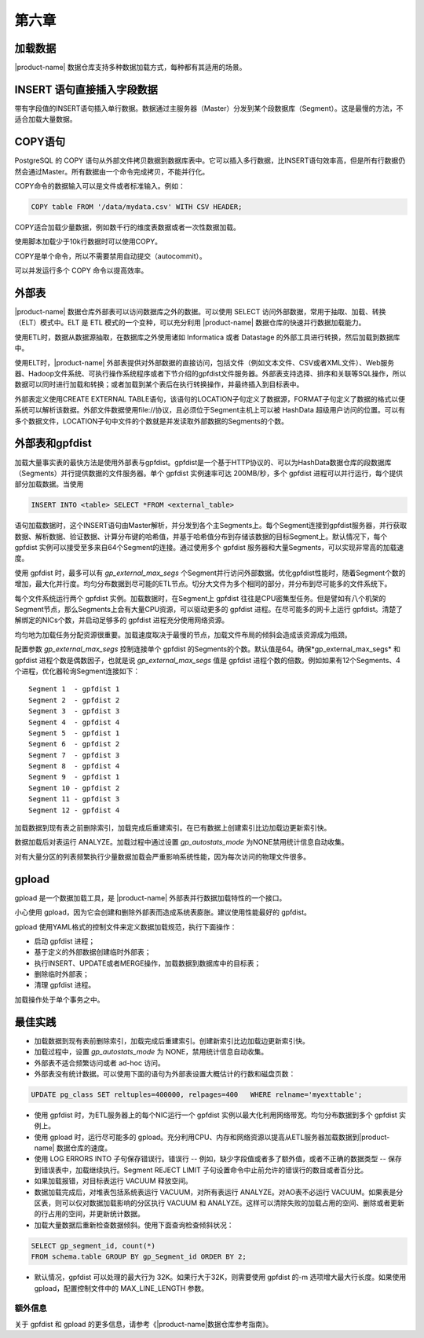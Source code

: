 第六章 
=========

加载数据
-----------

|product-name| 数据仓库支持多种数据加载方式，每种都有其适用的场景。

INSERT 语句直接插入字段数据
------------------------------

带有字段值的INSERT语句插入单行数据。数据通过主服务器（Master）分发到某个段数据库（Segment）。这是最慢的方法，不适合加载大量数据。

COPY语句
-----------

PostgreSQL 的 COPY 语句从外部文件拷贝数据到数据库表中。它可以插入多行数据，比INSERT语句效率高，但是所有行数据仍然会通过Master。所有数据由一个命令完成拷贝，不能并行化。

COPY命令的数据输入可以是文件或者标准输入。例如：

.. code-block:: sql

    COPY table FROM '/data/mydata.csv' WITH CSV HEADER;

COPY适合加载少量数据，例如数千行的维度表数据或者一次性数据加载。

使用脚本加载少于10k行数据时可以使用COPY。

COPY是单个命令，所以不需要禁用自动提交（autocommit）。

可以并发运行多个 COPY 命令以提高效率。

外部表
---------

|product-name| 数据仓库外部表可以访问数据库之外的数据。可以使用 SELECT 访问外部数据，常用于抽取、加载、转换（ELT）模式中。ELT 是 ETL 模式的一个变种，可以充分利用 |product-name| 数据仓库的快速并行数据加载能力。

使用ETL时，数据从数据源抽取，在数据库之外使用诸如 Informatica 或者 Datastage 的外部工具进行转换，然后加载到数据库中。

使用ELT时，|product-name| 外部表提供对外部数据的直接访问，包括文件（例如文本文件、CSV或者XML文件）、Web服务器、Hadoop文件系统、可执行操作系统程序或者下节介绍的gpfdist文件服务器。外部表支持选择、排序和关联等SQL操作，所以数据可以同时进行加载和转换；或者加载到某个表后在执行转换操作，并最终插入到目标表中。

外部表定义使用CREATE EXTERNAL TABLE语句，该语句的LOCATION子句定义了数据源，FORMAT子句定义了数据的格式以便系统可以解析该数据。外部文件数据使用file://协议，且必须位于Segment主机上可以被 HashData 超级用户访问的位置。可以有多个数据文件，LOCATION子句中文件的个数就是并发读取外部数据的Segments的个数。

外部表和gpfdist
------------------

加载大量事实表的最快方法是使用外部表与gpfdist。gpfdist是一个基于HTTP协议的、可以为HashData数据仓库的段数据库（Segments）并行提供数据的文件服务器。单个 gpfdist 实例速率可达 200MB/秒，多个 gpfdist 进程可以并行运行，每个提供部分加载数据。当使用

.. code-block:: sql

    INSERT INTO <table> SELECT *FROM <external_table> 

语句加载数据时，这个INSERT语句由Master解析，并分发到各个主Segments上。每个Segment连接到gpfdist服务器，并行获取数据、解析数据、验证数据、计算分布键的哈希值，并基于哈希值分布到存储该数据的目标Segment上。默认情况下，每个 gpfdist 实例可以接受至多来自64个Segment的连接。通过使用多个 gpfdist 服务器和大量Segments，可以实现非常高的加载速度。

使用 gpfdist 时，最多可以有 *gp_external_max_segs* 个Segment并行访问外部数据。优化gpfdist性能时，随着Segment个数的增加，最大化并行度。均匀分布数据到尽可能的ETL节点。切分大文件为多个相同的部分，并分布到尽可能多的文件系统下。

每个文件系统运行两个 gpfdist 实例。加载数据时，在Segment上 gpfdist 往往是CPU密集型任务。但是譬如有八个机架的Segment节点，那么Segments上会有大量CPU资源，可以驱动更多的 gpfdist 进程。在尽可能多的网卡上运行 gpfdist。清楚了解绑定的NICs个数，并启动足够多的 gpfdist 进程充分使用网络资源。

均匀地为加载任务分配资源很重要。加载速度取决于最慢的节点，加载文件布局的倾斜会造成该资源成为瓶颈。

配置参数 *gp_external_max_segs* 控制连接单个 gpfdist 的Segments的个数。默认值是64。确保*gp_external_max_segs* 和 gpfdist 进程个数是偶数因子，也就是说 *gp_external_max_segs* 值是 gpfdist 进程个数的倍数。例如如果有12个Segments、4 个进程，优化器轮询Segment连接如下：

::

    Segment 1  - gpfdist 1
    Segment 2  - gpfdist 2
    Segment 3  - gpfdist 3
    Segment 4  - gpfdist 4
    Segment 5  - gpfdist 1
    Segment 6  - gpfdist 2
    Segment 7  - gpfdist 3
    Segment 8  - gpfdist 4
    Segment 9  - gpfdist 1
    Segment 10 - gpfdist 2
    Segment 11 - gpfdist 3
    Segment 12 - gpfdist 4

加载数据到现有表之前删除索引，加载完成后重建索引。在已有数据上创建索引比边加载边更新索引快。

数据加载后对表运行 ANALYZE。加载过程中通过设置 *gp_autostats_mode* 为NONE禁用统计信息自动收集。

对有大量分区的列表频繁执行少量数据加载会严重影响系统性能，因为每次访问的物理文件很多。

gpload
---------

gpload 是一个数据加载工具，是 |product-name| 外部表并行数据加载特性的一个接口。

小心使用 gpload，因为它会创建和删除外部表而造成系统表膨胀。建议使用性能最好的 gpfdist。

gpload 使用YAML格式的控制文件来定义数据加载规范，执行下面操作：

* 启动 gpfdist 进程；
* 基于定义的外部数据创建临时外部表；
* 执行INSERT、UPDATE或者MERGE操作，加载数据到数据库中的目标表；
* 删除临时外部表；
* 清理 gpfdist 进程。

加载操作处于单个事务之中。

最佳实践
-----------

* 加载数据到现有表前删除索引，加载完成后重建索引。创建新索引比边加载边更新索引快。

* 加载过程中，设置 *gp_autostats_mode* 为 NONE，禁用统计信息自动收集。

* 外部表不适合频繁访问或者 ad-hoc 访问。

* 外部表没有统计数据。可以使用下面的语句为外部表设置大概估计的行数和磁盘页数：

.. code-block:: sql

    UPDATE pg_class SET reltuples=400000, relpages=400   WHERE relname='myexttable';

* 使用 gpfdist 时，为ETL服务器上的每个NIC运行一个 gpfdist 实例以最大化利用网络带宽。均匀分布数据到多个 gpfdist 实例上。

* 使用 gpload 时，运行尽可能多的 gpload。充分利用CPU、内存和网络资源以提高从ETL服务器加载数据到|product-name| 数据仓库的速度。

* 使用 LOG ERRORS INTO 子句保存错误行。错误行 -- 例如，缺少字段值或者多了额外值，或者不正确的数据类型 -- 保存到错误表中，加载继续执行。Segment REJECT LIMIT 子句设置命令中止前允许的错误行的数目或者百分比。

* 如果加载报错，对目标表运行 VACUUM 释放空间。

* 数据加载完成后，对堆表包括系统表运行 VACUUM，对所有表运行 ANALYZE。对AO表不必运行 VACUUM。如果表是分区表，则可以仅对数据加载影响的分区执行 VACUUM 和 ANALYZE。这样可以清除失败的加载占用的空间、删除或者更新的行占用的空间，并更新统计数据。

* 加载大量数据后重新检查数据倾斜。使用下面查询检查倾斜状况：

.. code-block:: sql

      SELECT gp_segment_id, count(*) 
      FROM schema.table GROUP BY gp_Segment_id ORDER BY 2;

* 默认情况，gpfdist 可以处理的最大行为 32K。如果行大于32K，则需要使用 gpfdist 的-m 选项增大最大行长度。如果使用 gpload，配置控制文件中的 MAX_LINE_LENGTH 参数。

额外信息
^^^^^^^^^^
关于 gpfdist 和 gpload 的更多信息，请参考《|product-name|数据仓库参考指南》。
